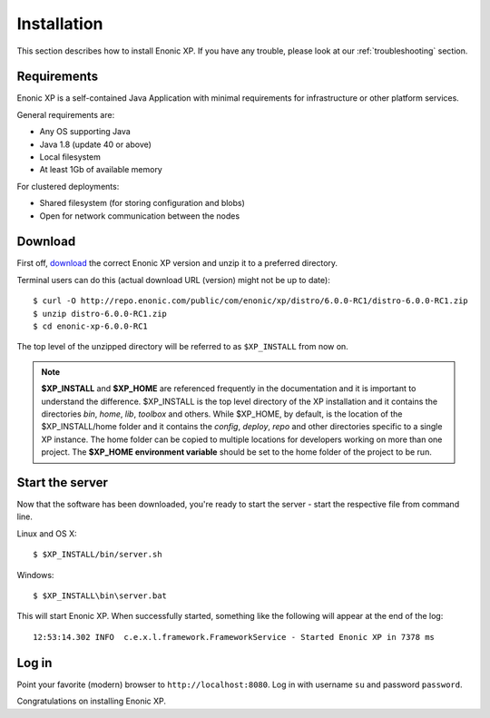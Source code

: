 .. _getting-started-installation:

Installation
============

This section describes how to install Enonic XP. If you have any trouble,
please look at our :ref:`troubleshooting` section.

Requirements
------------

Enonic XP is a self-contained Java Application with minimal requirements for
infrastructure or other platform services.

General requirements are:

* Any OS supporting Java
* Java 1.8 (update 40 or above)
* Local filesystem
* At least 1Gb of available memory

For clustered deployments:

* Shared filesystem (for storing configuration and blobs)
* Open for network communication between the nodes

Download
--------

First off, `download <http://repo.enonic.com/public/com/enonic/xp/distro>`_
the correct Enonic XP version and unzip it to a preferred directory.

Terminal users can do this (actual download URL (version) might not be up to date)::

  $ curl -O http://repo.enonic.com/public/com/enonic/xp/distro/6.0.0-RC1/distro-6.0.0-RC1.zip
  $ unzip distro-6.0.0-RC1.zip
  $ cd enonic-xp-6.0.0-RC1

The top level of the unzipped directory will be referred to as ``$XP_INSTALL``
from now on.

.. note:: **$XP_INSTALL** and **$XP_HOME** are referenced frequently in the documentation and it is important
  to understand the difference. $XP_INSTALL is the top level directory of the XP installation and it
  contains the directories `bin`, `home`, `lib`, `toolbox` and others. While $XP_HOME, by default, is
  the location of the $XP_INSTALL/home folder and it contains the `config`, `deploy`, `repo` and other
  directories specific to a single XP instance. The home folder can be copied to multiple locations
  for developers working on more than one project. The **$XP_HOME environment variable** should be set to
  the home folder of the project to be run.

Start the server
----------------

Now that the software has been downloaded, you're ready to start the
server - start the respective file from command line.

Linux and OS X::

  $ $XP_INSTALL/bin/server.sh

Windows::

  $ $XP_INSTALL\bin\server.bat

This will start Enonic XP. When successfully started, something
like the following will appear at the end of the log::

  12:53:14.302 INFO  c.e.x.l.framework.FrameworkService - Started Enonic XP in 7378 ms

Log in
------

Point your favorite (modern) browser to ``http://localhost:8080``. Log in with
username ``su`` and password ``password``.

Congratulations on installing Enonic XP.
